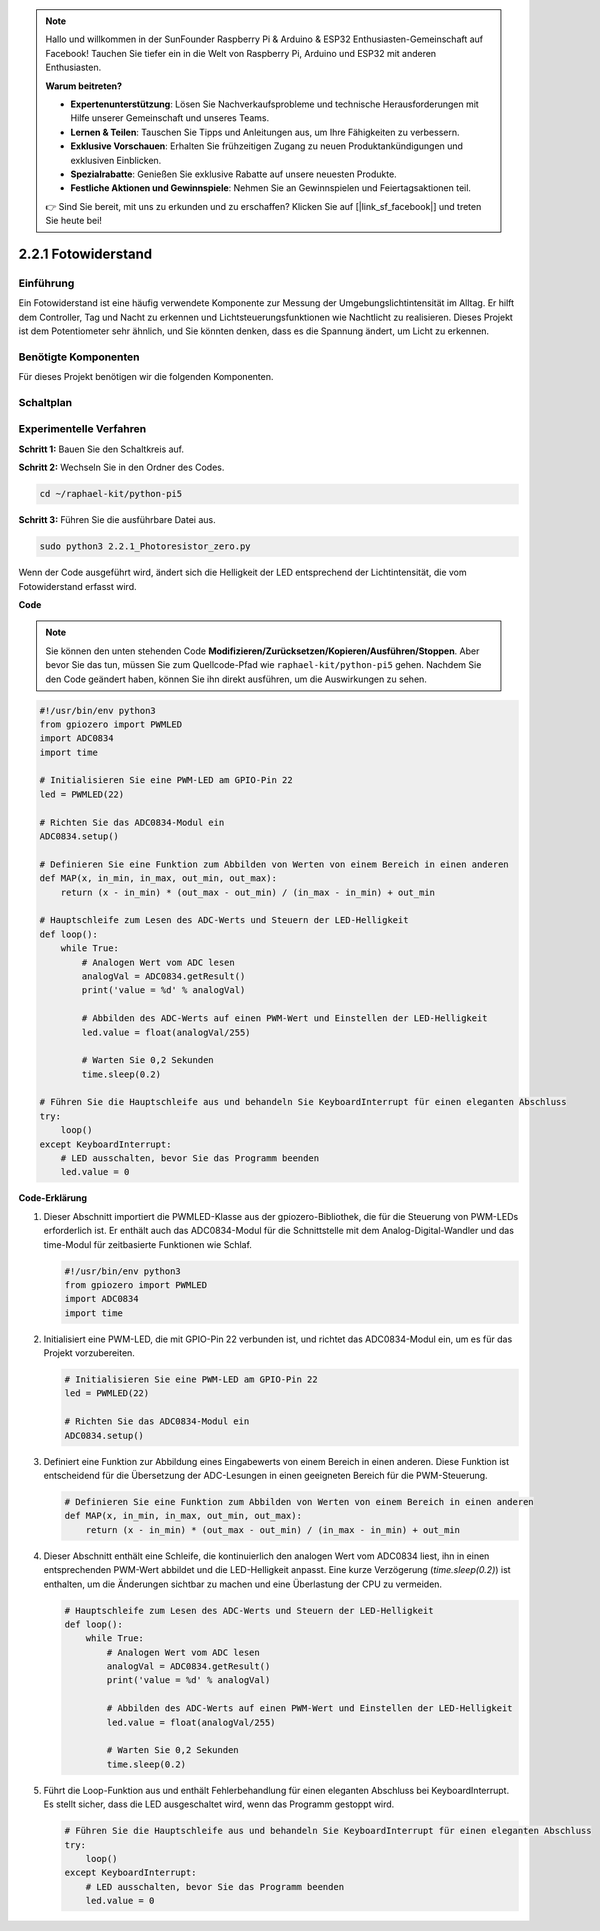.. note::

    Hallo und willkommen in der SunFounder Raspberry Pi & Arduino & ESP32 Enthusiasten-Gemeinschaft auf Facebook! Tauchen Sie tiefer ein in die Welt von Raspberry Pi, Arduino und ESP32 mit anderen Enthusiasten.

    **Warum beitreten?**

    - **Expertenunterstützung**: Lösen Sie Nachverkaufsprobleme und technische Herausforderungen mit Hilfe unserer Gemeinschaft und unseres Teams.
    - **Lernen & Teilen**: Tauschen Sie Tipps und Anleitungen aus, um Ihre Fähigkeiten zu verbessern.
    - **Exklusive Vorschauen**: Erhalten Sie frühzeitigen Zugang zu neuen Produktankündigungen und exklusiven Einblicken.
    - **Spezialrabatte**: Genießen Sie exklusive Rabatte auf unsere neuesten Produkte.
    - **Festliche Aktionen und Gewinnspiele**: Nehmen Sie an Gewinnspielen und Feiertagsaktionen teil.

    👉 Sind Sie bereit, mit uns zu erkunden und zu erschaffen? Klicken Sie auf [|link_sf_facebook|] und treten Sie heute bei!

.. _2.2.1_py_pi5:

2.2.1 Fotowiderstand
================================

Einführung
------------

Ein Fotowiderstand ist eine häufig verwendete Komponente zur Messung der Umgebungslichtintensität
im Alltag. Er hilft dem Controller, Tag und Nacht zu erkennen und Lichtsteuerungsfunktionen wie
Nachtlicht zu realisieren. Dieses Projekt ist dem Potentiometer sehr ähnlich, und Sie könnten denken,
dass es die Spannung ändert, um Licht zu erkennen.

Benötigte Komponenten
------------------------------

Für dieses Projekt benötigen wir die folgenden Komponenten.

.. image:: ../python_pi5/img/2.2.1_photoresistor_list.png


Schaltplan
-----------------

.. image:: ../python_pi5/img/2.2.1_photoresistor_schematic_1.png


.. image:: ../python_pi5/img/2.2.1_photoresistor_schematic_2.png


Experimentelle Verfahren
----------------------------------------

**Schritt 1:** Bauen Sie den Schaltkreis auf.

.. image:: ../python_pi5/img/2.2.1_photoresistor_circuit.png

**Schritt 2:** Wechseln Sie in den Ordner des Codes.

.. raw:: html

   <run></run>

.. code-block::

    cd ~/raphael-kit/python-pi5

**Schritt 3:** Führen Sie die ausführbare Datei aus.

.. raw:: html

   <run></run>

.. code-block::

    sudo python3 2.2.1_Photoresistor_zero.py

Wenn der Code ausgeführt wird, ändert sich die Helligkeit der LED entsprechend der Lichtintensität, die vom Fotowiderstand erfasst wird.

**Code**

.. note::

    Sie können den unten stehenden Code **Modifizieren/Zurücksetzen/Kopieren/Ausführen/Stoppen**. Aber bevor Sie das tun, müssen Sie zum Quellcode-Pfad wie ``raphael-kit/python-pi5`` gehen. Nachdem Sie den Code geändert haben, können Sie ihn direkt ausführen, um die Auswirkungen zu sehen.


.. raw:: html

    <run></run>

.. code-block:: python

   #!/usr/bin/env python3
   from gpiozero import PWMLED
   import ADC0834
   import time

   # Initialisieren Sie eine PWM-LED am GPIO-Pin 22
   led = PWMLED(22)

   # Richten Sie das ADC0834-Modul ein
   ADC0834.setup()

   # Definieren Sie eine Funktion zum Abbilden von Werten von einem Bereich in einen anderen
   def MAP(x, in_min, in_max, out_min, out_max):
       return (x - in_min) * (out_max - out_min) / (in_max - in_min) + out_min

   # Hauptschleife zum Lesen des ADC-Werts und Steuern der LED-Helligkeit
   def loop():
       while True:
           # Analogen Wert vom ADC lesen
           analogVal = ADC0834.getResult()
           print('value = %d' % analogVal)

           # Abbilden des ADC-Werts auf einen PWM-Wert und Einstellen der LED-Helligkeit
           led.value = float(analogVal/255)

           # Warten Sie 0,2 Sekunden
           time.sleep(0.2)

   # Führen Sie die Hauptschleife aus und behandeln Sie KeyboardInterrupt für einen eleganten Abschluss
   try:
       loop()
   except KeyboardInterrupt: 
       # LED ausschalten, bevor Sie das Programm beenden
       led.value = 0


**Code-Erklärung**

#. Dieser Abschnitt importiert die PWMLED-Klasse aus der gpiozero-Bibliothek, die für die Steuerung von PWM-LEDs erforderlich ist. Er enthält auch das ADC0834-Modul für die Schnittstelle mit dem Analog-Digital-Wandler und das time-Modul für zeitbasierte Funktionen wie Schlaf.

   .. code-block:: python

       #!/usr/bin/env python3
       from gpiozero import PWMLED
       import ADC0834
       import time

#. Initialisiert eine PWM-LED, die mit GPIO-Pin 22 verbunden ist, und richtet das ADC0834-Modul ein, um es für das Projekt vorzubereiten.

   .. code-block:: python

       # Initialisieren Sie eine PWM-LED am GPIO-Pin 22
       led = PWMLED(22)

       # Richten Sie das ADC0834-Modul ein
       ADC0834.setup()

#. Definiert eine Funktion zur Abbildung eines Eingabewerts von einem Bereich in einen anderen. Diese Funktion ist entscheidend für die Übersetzung der ADC-Lesungen in einen geeigneten Bereich für die PWM-Steuerung.

   .. code-block:: python

       # Definieren Sie eine Funktion zum Abbilden von Werten von einem Bereich in einen anderen
       def MAP(x, in_min, in_max, out_min, out_max):
           return (x - in_min) * (out_max - out_min) / (in_max - in_min) + out_min

#. Dieser Abschnitt enthält eine Schleife, die kontinuierlich den analogen Wert vom ADC0834 liest, ihn in einen entsprechenden PWM-Wert abbildet und die LED-Helligkeit anpasst. Eine kurze Verzögerung (`time.sleep(0.2)`) ist enthalten, um die Änderungen sichtbar zu machen und eine Überlastung der CPU zu vermeiden.

   .. code-block:: python

       # Hauptschleife zum Lesen des ADC-Werts und Steuern der LED-Helligkeit
       def loop():
           while True:
               # Analogen Wert vom ADC lesen
               analogVal = ADC0834.getResult()
               print('value = %d' % analogVal)

               # Abbilden des ADC-Werts auf einen PWM-Wert und Einstellen der LED-Helligkeit
               led.value = float(analogVal/255)

               # Warten Sie 0,2 Sekunden
               time.sleep(0.2)

#. Führt die Loop-Funktion aus und enthält Fehlerbehandlung für einen eleganten Abschluss bei KeyboardInterrupt. Es stellt sicher, dass die LED ausgeschaltet wird, wenn das Programm gestoppt wird.

   .. code-block:: python

       # Führen Sie die Hauptschleife aus und behandeln Sie KeyboardInterrupt für einen eleganten Abschluss
       try:
           loop()
       except KeyboardInterrupt: 
           # LED ausschalten, bevor Sie das Programm beenden
           led.value = 0
